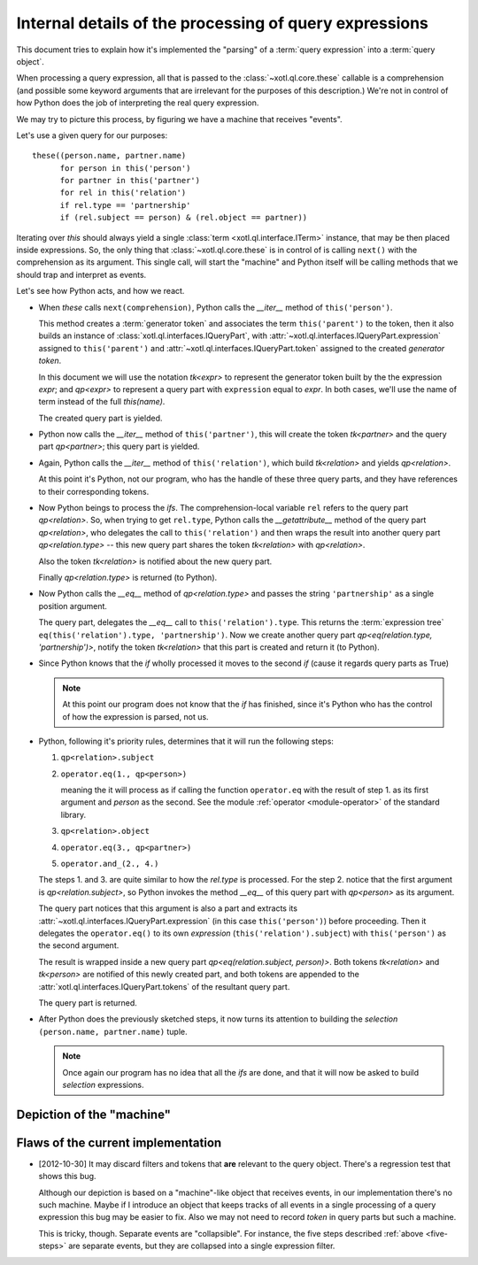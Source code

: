=======================================================
Internal details of the processing of query expressions
=======================================================

This document tries to explain how it's implemented the "parsing" of a
:term:`query expression` into a :term:`query object`.

When processing a query expression, all that is passed to the
:class:`~xotl.ql.core.these` callable is a comprehension (and possible some
keyword arguments that are irrelevant for the purposes of this description.)
We're not in control of how Python does the job of interpreting the real
query expression.

We may try to picture this process, by figuring we have a machine that receives
"events".

Let's use a given query for our purposes::

  these((person.name, partner.name)
        for person in this('person')
	for partner in this('partner')
	for rel in this('relation')
	if rel.type == 'partnership'
	if (rel.subject == person) & (rel.object == partner))

Iterating over `this` should always yield a single :class:`term
<xotl.ql.interface.ITerm>` instance, that may be then placed inside
expressions. So, the only thing that :class:`~xotl.ql.core.these` is in control
of is calling ``next()`` with the comprehension as its argument. This single
call, will start the "machine" and Python itself will be calling methods that
we should trap and interpret as events.

Let's see how Python acts, and how we react.

- When `these` calls ``next(comprehension)``, Python calls the `__iter__`
  method of ``this('person')``.

  This method creates a :term:`generator token` and associates the term
  ``this('parent')`` to the token, then it also builds an instance of
  :class:`xotl.ql.interfaces.IQueryPart`, with
  :attr:`~xotl.ql.interfaces.IQueryPart.expression` assigned to
  ``this('parent')`` and :attr:`~xotl.ql.interfaces.IQueryPart.token` assigned
  to the created `generator token`.

  In this document we will use the notation `tk<expr>` to represent the
  generator token built by the the expression `expr`; and `qp<expr>` to
  represent a query part with ``expression`` equal to `expr`. In both cases,
  we'll use the name of term instead of the full `this(name)`.

  The created query part is yielded.

- Python now calls the `__iter__` method of ``this('partner')``, this will
  create the token `tk<partner>` and the query part `qp<partner>`; this query
  part is yielded.

- Again, Python calls the `__iter__` method of ``this('relation')``, which
  build `tk<relation>` and yields `qp<relation>`.

  At this point it's Python, not our program, who has the handle of these three
  query parts, and they have references to their corresponding tokens.

- Now Python beings to process the `ifs`. The comprehension-local variable
  ``rel`` refers to the query part `qp<relation>`. So, when trying to get
  ``rel.type``, Python calls the `__getattribute__` method of the query part
  `qp<relation>`, who delegates the call to ``this('relation')`` and then wraps
  the result into another query part `qp<relation.type>` -- this new query part
  shares the token `tk<relation>` with `qp<relation>`.

  Also the token `tk<relation>` is notified about the new query part.

  Finally `qp<relation.type>` is returned (to Python).

- Now Python calls the `__eq__` method of `qp<relation.type>` and passes the
  string ``'partnership'`` as a single position argument.

  The query part, delegates the `__eq__` call to
  ``this('relation').type``. This returns the :term:`expression tree`
  ``eq(this('relation').type, 'partnership')``. Now we create another query
  part `qp<eq(relation.type, 'partnership')>`, notify the token `tk<relation>`
  that this part is created and return it (to Python).

- Since Python knows that the `if` wholly processed it moves to the second `if`
  (cause it regards query parts as True)

  .. note::

     At this point our program does not know that the `if` has finished, since
     it's Python who has the control of how the expression is parsed, not us.


- .. _five-steps:

  Python, following it's priority rules, determines that it will run the
  following steps:

  1. ``qp<relation>.subject``
  2. ``operator.eq(1., qp<person>)``

     meaning the it will process as if calling the function ``operator.eq``
     with the result of step 1. as its first argument and `person` as the
     second. See the module :ref:`operator <module-operator>` of the standard
     library.

  3. ``qp<relation>.object``
  4. ``operator.eq(3., qp<partner>)``
  5. ``operator.and_(2., 4.)``

  The steps 1. and 3. are quite similar to how the `rel.type` is processed. For
  the step 2. notice that the first argument is `qp<relation.subject>`, so
  Python invokes the method `__eq__` of this query part with `qp<person>` as
  its argument.

  The query part notices that this argument is also a part and extracts its
  :attr:`~xotl.ql.interfaces.IQueryPart.expression` (in this case
  ``this('person')``) before proceeding. Then it delegates the
  ``operator.eq()`` to its own `expression` (``this('relation').subject``) with
  ``this('person')`` as the second argument.

  The result is wrapped inside a new query part `qp<eq(relation.subject,
  person)>`. Both tokens `tk<relation>` and `tk<person>` are notified of this
  newly created part, and both tokens are appended to the
  :attr:`xotl.ql.interfaces.IQueryPart.tokens` of the resultant query part.

  The query part is returned.

- After Python does the previously sketched steps, it now turns its attention
  to building the *selection* ``(person.name, partner.name)`` tuple.

  .. note::

     Once again our program has no idea that all the `ifs` are done, and that
     it will now be asked to build *selection* expressions.


Depiction of the "machine"
==========================




Flaws of the current implementation
===================================

- [2012-10-30] It may discard filters and tokens that **are** relevant to the
  query object. There's a regression test that shows this bug.

  Although our depiction is based on a "machine"-like object that receives
  events, in our implementation there's no such machine. Maybe if I introduce
  an object that keeps tracks of all events in a single processing of a query
  expression this bug may be easier to fix. Also we may not need to record
  `token` in query parts but such a machine.

  This is tricky, though. Separate events are "collapsible". For instance, the
  five steps described :ref:`above <five-steps>` are separate events, but they
  are collapsed into a single expression filter.


